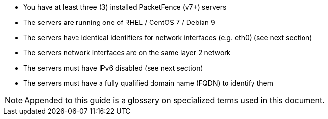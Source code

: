 // to display images directly on GitHub
ifdef::env-github[]
:encoding: UTF-8
:lang: en
:doctype: book
:toc: left
:imagesdir: ../images
endif::[]

////

    This file is part of the PacketFence project.

    See PacketFence_Clustering_Guide.asciidoc
    for authors, copyright and license information.

////

* You have at least three (3) installed PacketFence (v7+) servers
* The servers are running one of RHEL / CentOS 7 / Debian 9
* The servers have identical identifiers for network interfaces (e.g. eth0) (see next section)
* The servers network interfaces are on the same layer 2 network
* The servers must have IPv6 disabled (see next section)
* The servers must have a fully qualified domain name (FQDN) to identify them

NOTE: Appended to this guide is a glossary on specialized terms used in this document.

